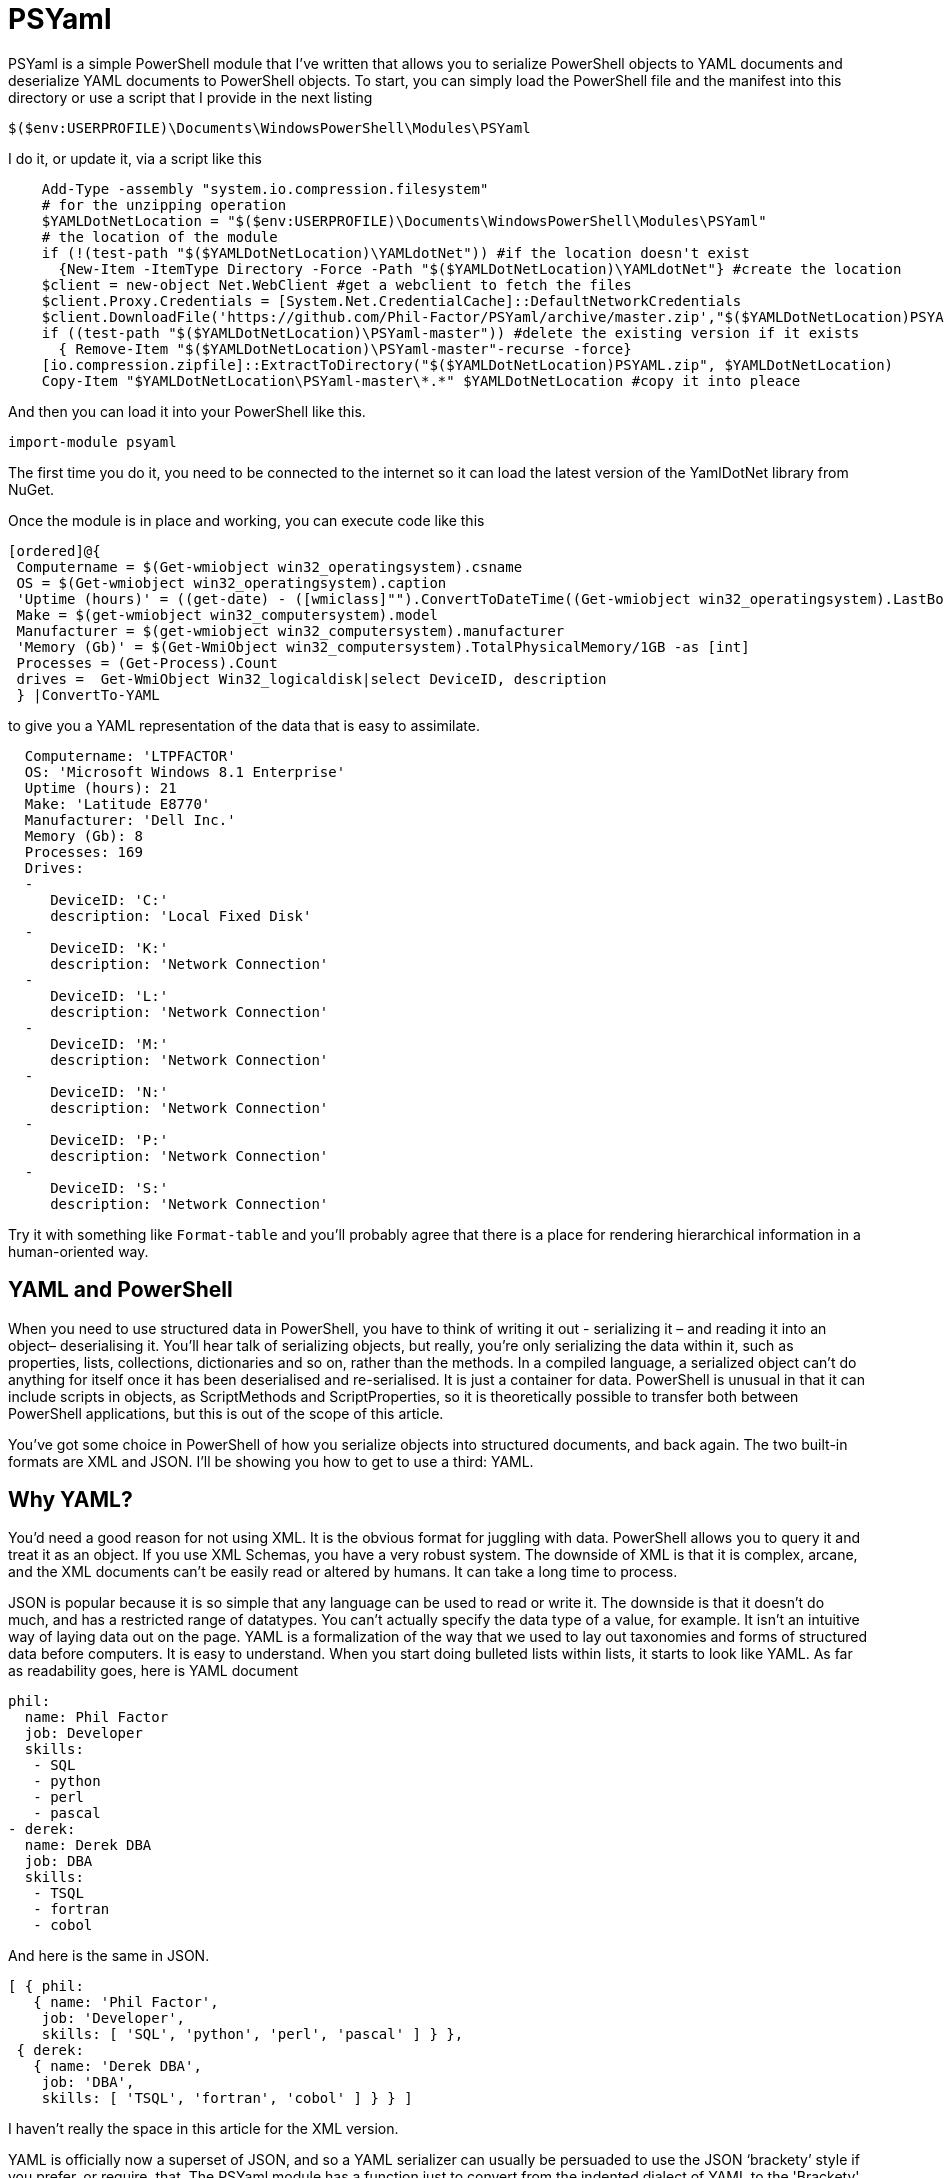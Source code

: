 = PSYaml

<<<

PSYaml is a simple PowerShell module that I've written that allows you to serialize PowerShell objects to YAML documents and deserialize YAML documents to PowerShell objects. To start, you can simply load the PowerShell file and the manifest into this directory or use a script that I provide in the next listing
[source,powershell]
----
$($env:USERPROFILE)\Documents\WindowsPowerShell\Modules\PSYaml 
----
I do it, or update it, via a script like this
[source,powershell]
----
    Add-Type -assembly "system.io.compression.filesystem"
    # for the unzipping operation
    $YAMLDotNetLocation = "$($env:USERPROFILE)\Documents\WindowsPowerShell\Modules\PSYaml"
    # the location of the module
    if (!(test-path "$($YAMLDotNetLocation)\YAMLdotNet")) #if the location doesn't exist
      {New-Item -ItemType Directory -Force -Path "$($YAMLDotNetLocation)\YAMLdotNet"} #create the location
    $client = new-object Net.WebClient #get a webclient to fetch the files
    $client.Proxy.Credentials = [System.Net.CredentialCache]::DefaultNetworkCredentials
    $client.DownloadFile('https://github.com/Phil-Factor/PSYaml/archive/master.zip',"$($YAMLDotNetLocation)PSYAML.zip")
    if ((test-path "$($YAMLDotNetLocation)\PSYaml-master")) #delete the existing version if it exists
      { Remove-Item "$($YAMLDotNetLocation)\PSYaml-master"-recurse -force}
    [io.compression.zipfile]::ExtractToDirectory("$($YAMLDotNetLocation)PSYAML.zip", $YAMLDotNetLocation)
    Copy-Item "$YAMLDotNetLocation\PSYaml-master\*.*" $YAMLDotNetLocation #copy it into pleace
----

And then you can load it into your PowerShell like this. 
[source,powershell]
----
import-module psyaml 
----
The first time you do it, you need to be connected to the internet so it can load the latest version of the YamlDotNet library from NuGet.

Once the module is in place and working, you can execute code like this 
[source,powershell]
----
[ordered]@{
 Computername = $(Get-wmiobject win32_operatingsystem).csname
 OS = $(Get-wmiobject win32_operatingsystem).caption
 'Uptime (hours)' = ((get-date) - ([wmiclass]"").ConvertToDateTime((Get-wmiobject win32_operatingsystem).LastBootUpTime)).Hours
 Make = $(get-wmiobject win32_computersystem).model
 Manufacturer = $(get-wmiobject win32_computersystem).manufacturer
 'Memory (Gb)' = $(Get-WmiObject win32_computersystem).TotalPhysicalMemory/1GB -as [int]
 Processes = (Get-Process).Count
 drives =  Get-WmiObject Win32_logicaldisk|select DeviceID, description
 } |ConvertTo-YAML 
----
to give you a YAML representation of the data that is easy to assimilate.
 
[source,yaml]
----
  Computername: 'LTPFACTOR' 
  OS: 'Microsoft Windows 8.1 Enterprise' 
  Uptime (hours): 21 
  Make: 'Latitude E8770' 
  Manufacturer: 'Dell Inc.' 
  Memory (Gb): 8 
  Processes: 169 
  Drives: 
  - 
     DeviceID: 'C:' 
     description: 'Local Fixed Disk' 
  - 
     DeviceID: 'K:' 
     description: 'Network Connection' 
  - 
     DeviceID: 'L:' 
     description: 'Network Connection' 
  - 
     DeviceID: 'M:' 
     description: 'Network Connection' 
  - 
     DeviceID: 'N:' 
     description: 'Network Connection' 
  - 
     DeviceID: 'P:' 
     description: 'Network Connection' 
  - 
     DeviceID: 'S:' 
     description: 'Network Connection'
----
Try it with something like `Format-table` and you'll probably agree that there is a place for rendering hierarchical information in a human-oriented way. 

== YAML and PowerShell

When you need to use structured data in PowerShell, you have to think of writing it out - serializing it – and reading it into an object– deserialising it. You’ll hear talk of serializing objects, but really, you’re only serializing the data within it, such as properties, lists, collections, dictionaries and so on, rather than the methods. In a compiled language, a serialized object can’t do anything for itself once it has been deserialised and re-serialised. It is just a container for data. PowerShell is unusual in that it can include scripts in objects, as ScriptMethods and ScriptProperties, so it is theoretically possible to transfer both between PowerShell applications, but this is out of the scope of this article.

You’ve got some choice in PowerShell of how you serialize objects into structured documents, and back again. The two built-in formats are XML and JSON. I’ll be showing you how to get to use a third: YAML.

== Why YAML?

You’d need a good reason for not using XML. It is the obvious format for juggling with data. PowerShell allows you to query it and treat it as an object. If you use XML Schemas, you have a very robust system.
The downside of XML is that it is complex, arcane, and the XML documents can’t be easily read or altered by humans. It can take a long time to process.

JSON is popular because it is so simple that any language can be used to read or write it. The downside is that it doesn’t do much, and has a restricted range of datatypes. You can’t actually specify the data type of a value, for example. It isn’t an intuitive way of laying data out on the page.
YAML is a formalization of the way that we used to lay out taxonomies and forms of structured data before computers. It is easy to understand. When you start doing bulleted lists within lists, it starts to look like YAML. As far as readability goes, here is YAML document

[source,yaml]
----- 
phil:
  name: Phil Factor
  job: Developer
  skills:
   - SQL  
   - python
   - perl
   - pascal
- derek:
  name: Derek DBA
  job: DBA
  skills:
   - TSQL
   - fortran
   - cobol 
-----   
And here is the same in JSON.
[source,json]
-----
[ { phil: 
   { name: 'Phil Factor',
    job: 'Developer',
    skills: [ 'SQL', 'python', 'perl', 'pascal' ] } },
 { derek: 
   { name: 'Derek DBA',
    job: 'DBA',
    skills: [ 'TSQL', 'fortran', 'cobol' ] } } ]
-----

I haven’t really the space in this article for the XML version. 

YAML is officially now a superset of JSON, and so a YAML serializer can usually be persuaded to use the JSON ‘brackety’ style if you prefer, or require, that. The PSYaml module has a function just to convert from the indented dialect of YAML to the 'Brackety' dialect aka JSON. Beware that not everything in YAML will convert to JSON so it is possible to get errors in consequence. 


YAML also allows you to specify the data type of its values explicitly. If you wish to ensure that a datatype is read correctly, and Mr and Mrs Null will agree with me on this, you can precede the value with !!float, !!int, !!null, !!timestamp, !!bool, !!binary, !!Yaml or !!str. These are the most common YAML datatypes that you are likely to across, and any deserializer must cope with them. YAML also allows you to specify a data type that is specific to a particular language or framework, such as geographic coordinates. YAML also contains references, which refer to an existing element in the same document. So, if an element is repeated later in a YAML document, you can simply refer to the element using a short-hand name.

Another advantage to YAML is that you can specify the type of set or sequence, and whether it is ordered or unordered. It is much more attuned to the rich variety of data that is around.

I use YAML a great deal for documentation and for configuration settings. I started off by using PowerYAML which is a thin layer around YamlDotNet. Unfortunately, although YamlDotNet is excellent, PowerYAML hadn’t implemented any serialiser, hadn’t implemented data type tags, and couldn’t even auto-detect the data type. As it wasn’t being actively maintained, and was incompatible with the current version of the YamlDotNet library that was doing all the heavy work, I wrote my own module using YamlDotNet directly.

You merely load the module:
[source,powershell]
----
import-module psyaml 
----

and you will have a number of functions that you require.

You don’t really need a special module, of course. Using YamlDotNet isn’t a big deal. You just need to import a single library. To get hold of the latest version of YAML.net, you should get it from NuGet. You’d get hold of Nuget.exe and run
[source,powershell]
----
nuget install yamldotnet 
----

Don’t worry about this unless you would like to work directly with YamlDotNet for special purposes. In my module, I have a function that does all this for you and allows you to keep up-to-date with the latest version of YamlDotNet. 

In our simple PowerShell script we load this library

[source,powershell]
----
Add-Type -Path "$OurPathTo\yamldotnet.dll" #where $OurPathTo is the actual path 
----
And we can then create some simple functions

[source,powershell]
----
Function YAMLSerialize
    {
    [CmdletBinding()]
    param
    (
    [parameter(Position = 0, Mandatory = $true, ValueFromPipeline = $true)]
    [object]$PowershellObject
    )
BEGIN { }
PROCESS
    {$Serializer = New-Object YamlDotNet.Serialization.Serializer([YamlDotNet.Serialization.SerializationOptions]::emitDefaults)
#None. Roundtrip, DisableAliases, EmitDefaults, JsonCompatible, DefaultToStaticType
$stringBuilder = New-Object System.Text.StringBuilder
$stream = New-Object System.io.StringWriter -ArgumentList $stringBuilder 
$Serializer.Serialize($stream,$PowershellObject) #System.IO.TextWriter writer, System.Object graph)
$stream.ToString()}
END {}
}

Function YAMLDeserialize

    {
    [CmdletBinding()]
    param
    (
        $YamlString
    )
$stringReader = new-object System.IO.StringReader([string]$yamlString)
$Deserializer=New-Object -TypeName YamlDotNet.Serialization.Deserializer -ArgumentList $null, $null, $false
$Deserializer.Deserialize([System.IO.TextReader]$stringReader)
}

----
This will give us the basics. Naturally, there is a lot more we can, and will, do; but this will get you started. 

Now we just want a simple YAML string to test out the plumbing.
[source,powershell]
----
    $YamlString =@"
    invoice: !!int 34843
    date   : 2001-01-23
    approved: yes
    bill-to: &id001
        given  : Chris
        family : Dumars
        address:
            lines: |
                458 Walkman Dr.
                Suite #292
            city    : Royal Oak
            state   : MI
            postal  : 48046
    ship-to: *id001
    product:
        - sku         : BL394D
          quantity    : 4
          description : Basketball
          price       : 450.00
        - sku         : BL4438H
          quantity    : 1
          description : Super Hoop
          price       : 2392.00
    tax  : 251.42
    total: 4443.52
    comments: >
        Late afternoon is best.
        Backup contact is Nancy
        Billsmer @ 338-4338.

"@ 
----

So let’s create a PowerShell object, and convince ourselves that it can read it in correctly by taking the object it produced, accessing properties from it and then outputting it as JSON.

[source,powershell]
----
YAMLSerialize (YAMLDeserialize $yamlString) 
----

You should get the simple invoice back again. Job done? Well, possibly, but if you need to process the results in PowerShell, you may still hit problems. 
You’d expect, from using ConvertFrom-JSON, that this would work:

[source,powershell]
----
$MyInvoice=YAMLDeserialize $yamlString
$BillTo=$MyInvoice.'bill-to' 

"Dispatch this to $($BillTo.given) $($BillTo.family) at the address: 
 $($BillTo.address.lines)$($BillTo.address.city)
$($BillTo.address.state)
($($BillTo.address.postal))" 
----

But it doesn’t. What is also bad is that in the PowerShell IDE, you haven’t got the intellisense prompt for the object either. You want the equivalent of this to happen with YAML

[source,powershell]
----
$JSONInvoice=convertFrom-JSON @'
{
  "invoice": 34843,
  "date": "\/Date(980208000000)\/",
  "approved": true,
  "bill-to": {
          "given": "Chris",
          "family": "Dumars",
          "address": {
                  "lines": "458 Walkman Dr.\nSuite #292\n",
                  "city": "Royal Oak",
                  "state": "MI",
                  "postal": 48046
                }
        },
  "ship-to": "id001",
  "product": [
          {
            "sku": "BL394D",
            "quantity": 4,
            "description": "Basketball",
            "price": 450.00
          },
          {
            "sku": "BL4438H",
            "quantity": 1,
            "description": "Super Hoop",
            "price": 2392.00
          }
        ],
  "tax": 251.42,
  "total": 4443.52,
  "comments": "Late afternoon is best. Backup contact is Nancy Billsmer @ 338-4338.\n"
}
'@
$BillTo=$jsonInvoice.'bill-to'

"Dispatch this to $($BillTo.given) $($BillTo.family) at the address: 
 $($BillTo.address.lines)$($BillTo.address.city)
$($BillTo.address.state)
($($BillTo.address.postal))" 
----

…and whatever else in terms of accessing the data via dot notation that you care to try. 
The problem is that the YAML deserialiser creates NET objects, which is entirely correct and useful, but it is just more convenient to have PowerShell objects to make them full participants.

== Refining the Deserializing process. 

Generally speaking, a good library for parsing and emitting data documents does so in two phases. The main work on a string containing XML, YAML, CSV or JSON is to create a representational model. The second phase is to turn that representational model into real data structures that are native to your computer language. 

In the case of YAML, you can have several separate documents in a single YAML string so the parser will return a representational model for every data document within the file:. Each representational model consists of a number of ‘nodes’. All you need to do is to examine each node recursively to create a data object. Each node contains the basics: the style, tag and anchor. The mapping-style of the node is the way it is formatted in the document, The anchor is used where a node references another node to get its value, and a tag tells you what sort of data type it needs, explicitly. This will include ‘omap’, ‘seq’ or ‘map’, where the node contains a list, sequence or a dictionary, or ‘float’, ‘int’, ‘null’, ‘bool’ or ‘str’ if it has a simple value. You can specify your own special data, such as coordinates, table data or whatever you wish.

A typical YAML library will parse the presentation stream and compose the Representation Graph. The final input process is to construct the native data structures from the YAML representation. The advantage of this is that you can then specify how your special data types are treated in the conversion process. Because YAML is a superset of JSON, you still have to allow untyped values that then have to be checked to see what sort of data it contains.

Here is a routine that takes as a parameter a representational model and converts it into a PowerShell object. It is easy to check this by converting the resulting object to XML or JSON or even YAML.
[source,powershell]
----
function ConvertFrom-YAMLDocument
{
  [CmdletBinding()]
  param
  (
    [object]$TheNode #you pass in a node that, when you call it, will be the root node. 
  )
  #initialise variables that are needed for providing the correct PowerShell data type for a string-based value.
  [bool]$ABool = $false; [int]$AnInt = $null; [long]$ALong = $null; [decimal]$adecimal = $null; [single]$ASingle = $null;
  [double]$ADouble = $null; [datetime]$ADatetime = '1/1/2000';
  
  $TheTypeOfNode = $TheNode.GetType().Name # determine this
  Write-Verbose "$TheTypeOfNode = $($theNode)" #just so see what is going on
   $Style = $TheNode.Style; $Tag = $TheNode.Tag; $Anchor = $TheNode.Anchor; 
   Write-Verbose "Tag=$tag, Style=$style, Anchor=$anchor"  
  if ($TheTypeOfNode -eq 'YamlDocument') #if it is the document, then call recursively with the rrot node
  { $TheObject = ConvertFrom-YAMLDocument $TheNode.RootNode }
  elseif ($TheTypeOfNode -eq 'YamlMappingNode') #ah mapping nodes 
  {
    $TheObject = [ordered]@{ }; $theNode |
    foreach{ $TheObject.($_.Key.Value) = ConvertFrom-YAMLDocument $_.Value; }
  }
  elseif ($TheTypeOfNode -eq 'YamlScalarNode' -or $TheTypeOfNode -eq 'Object[]')
  {
    $value = "$($theNode)"
    if ($tag -eq $null)
    {
      $value = switch -Regex ($value)
      {
        # if it is one of the allowed boolean values
        '(?i)\A(?:on|yes)\z' { 'true'; break } #Deal with all the possible YAML boolenas
        '(?i)\A(?:off|no)\z' { 'false'; break }
        default { $value }
      };
    };
    
    $TheObject =
      if ($tag -ieq 'tag:yaml.org,2002:str') { [string]$Value } #it is specified as a string
      elseif ($tag -ieq 'tag:yaml.org,2002:bool') { [bool]$Value } #it is specified as a boolean
      elseif ($tag -ieq 'tag:yaml.org,2002:float') { [double]$Value } #it is specified as adouble
      elseif ($tag -ieq 'tag:yaml.org,2002:int') { [int]$Value } #it is specified as a int
      elseif ($tag -ieq 'tag:yaml.org,2002:null') { $null } #it is specified as a null
      elseif ([int]::TryParse($Value, [ref]$AnInt)) { $AnInt } #is it a short integer
      elseif ([bool]::TryParse($Value, [ref]$ABool)) { $ABool } #is it a boolean
      elseif ([long]::TryParse($Value, [ref]$ALong)) { $ALong } #is it a long integer
      elseif ([decimal]::TryParse($Value, [ref]$ADecimal)) { $ADecimal } #is it a decimal
      elseif ([single]::TryParse($Value, [ref]$ASingle)) { $ASingle } #is it a single float
      elseif ([double]::TryParse($Value, [ref]$ADouble)) { $ADouble } #is it a double float
      elseif ([datetime]::TryParse($Value, [ref]$ADatetime)) { $ADatetime } #is it a datetime
      else { [string]$Value }    
  }
  elseif ($TheTypeOfNode -eq 'Object[]') #sometimes you just get a raw object, not a node
  { $TheObject = $theNode.Value } #so you return its value
  elseif ($TheTypeOfNode -eq 'YamlSequenceNode') #in which case you 
  { $TheObject = @(); $theNode | foreach{ $TheObject += ConvertFrom-YAMLDocument $_ } }
  else { Write-Verbose "Unrecognised token $TheTypeOfNode" }
  $TheObject
} 
----
In order to use this, all you need to do is to load the text of the YAML document into a YAML stream.
[source,powershell]
----
  $stringReader = new-object System.IO.StringReader([string]$yamlString)
  $yamlStream = New-Object YamlDotNet.RepresentationModel.YamlStream
  $yamlStream.Load([System.IO.TextReader]$stringReader)
  ConvertFrom-YAMLDocument ($yamlStream.Documents[0])
----

So there you have it. We now wrap this last code in a function and we have a PowerShell module that we can use whenever we need to parse YAML. I won’t bother to list that here as I’ve put it on GitHub for you. 

I also have added ConvertTo-YAML, because this is handy if you need plenty of control over the way that your PowerShell objects are serialized. Some of these objects are very unwieldy, with a lot of irrelevant information, and if you try serializing them without any sort of filtering, you will accidentally contribute to the Big Data crisis.

Last but most important, I wanted a way of loading a third party .net library into a module from nuget. I therefore added a function to add the library using add-Type, but which checked to make sure that everything was there first, and load it in the right place if it wasn’t. You can call it explicitly to check that you have the latest version of YamlDotNet. If it breaks something, you just delete the directory that it put the new version in: The module always loads the latest version in the YamlDotNet directory that it can find.
[source,powershell]
----
Initialize-PsYAML_Module $True
----





